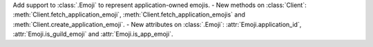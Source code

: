 Add support to :class:`.Emoji` to represent application-owned emojis.
- New methods on :class:`Client`: :meth:`Client.fetch_application_emoji`, :meth:`Client.fetch_application_emojis` and :meth:`Client.create_application_emoji`.
- New attributes on :class:`.Emoji`: :attr:`Emoji.application_id`, :attr:`Emoji.is_guild_emoji` and :attr:`Emoji.is_app_emoji`.
